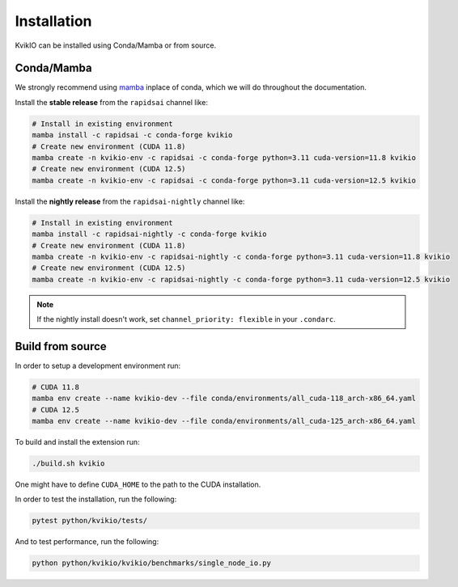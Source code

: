 Installation
============

KvikIO can be installed using Conda/Mamba or from source.


Conda/Mamba
-----------

We strongly recommend using `mamba <https://github.com/mamba-org/mamba>`_ inplace of conda, which we will do throughout the documentation.

Install the **stable release** from the ``rapidsai`` channel like:

.. code-block::

  # Install in existing environment
  mamba install -c rapidsai -c conda-forge kvikio
  # Create new environment (CUDA 11.8)
  mamba create -n kvikio-env -c rapidsai -c conda-forge python=3.11 cuda-version=11.8 kvikio
  # Create new environment (CUDA 12.5)
  mamba create -n kvikio-env -c rapidsai -c conda-forge python=3.11 cuda-version=12.5 kvikio

Install the **nightly release** from the ``rapidsai-nightly`` channel like:

.. code-block::

  # Install in existing environment
  mamba install -c rapidsai-nightly -c conda-forge kvikio
  # Create new environment (CUDA 11.8)
  mamba create -n kvikio-env -c rapidsai-nightly -c conda-forge python=3.11 cuda-version=11.8 kvikio
  # Create new environment (CUDA 12.5)
  mamba create -n kvikio-env -c rapidsai-nightly -c conda-forge python=3.11 cuda-version=12.5 kvikio


.. note::

  If the nightly install doesn't work, set ``channel_priority: flexible`` in your ``.condarc``.

Build from source
-----------------

In order to setup a development environment run:

.. code-block::

  # CUDA 11.8
  mamba env create --name kvikio-dev --file conda/environments/all_cuda-118_arch-x86_64.yaml
  # CUDA 12.5
  mamba env create --name kvikio-dev --file conda/environments/all_cuda-125_arch-x86_64.yaml

To build and install the extension run:

.. code-block::

  ./build.sh kvikio


One might have to define ``CUDA_HOME`` to the path to the CUDA installation.

In order to test the installation, run the following:

.. code-block::

  pytest python/kvikio/tests/


And to test performance, run the following:

.. code-block::

  python python/kvikio/kvikio/benchmarks/single_node_io.py

